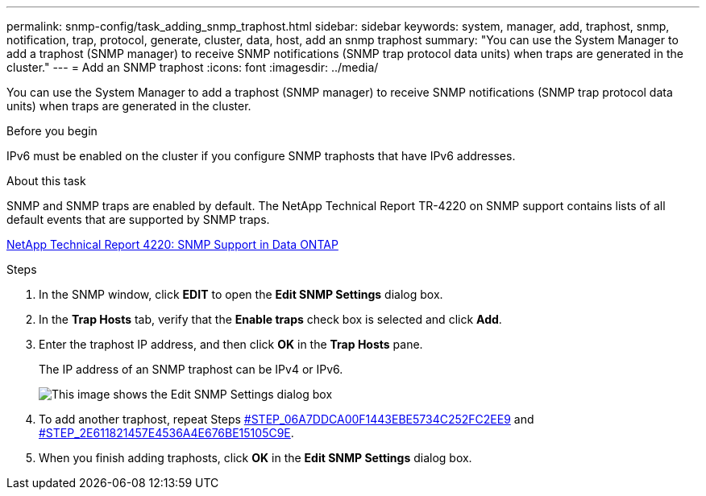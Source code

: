 ---
permalink: snmp-config/task_adding_snmp_traphost.html
sidebar: sidebar
keywords: system, manager, add, traphost, snmp, notification, trap, protocol, generate, cluster, data, host, add an snmp traphost
summary: "You can use the System Manager to add a traphost (SNMP manager) to receive SNMP notifications (SNMP trap protocol data units) when traps are generated in the cluster."
---
= Add an SNMP traphost
:icons: font
:imagesdir: ../media/

[.lead]
You can use the System Manager to add a traphost (SNMP manager) to receive SNMP notifications (SNMP trap protocol data units) when traps are generated in the cluster.

.Before you begin

IPv6 must be enabled on the cluster if you configure SNMP traphosts that have IPv6 addresses.

.About this task

SNMP and SNMP traps are enabled by default. The NetApp Technical Report TR-4220 on SNMP support contains lists of all default events that are supported by SNMP traps.

http://www.netapp.com/us/media/tr-4220.pdf[NetApp Technical Report 4220: SNMP Support in Data ONTAP]

.Steps

. In the SNMP window, click *EDIT* to open the *Edit SNMP Settings* dialog box.
. In the *Trap Hosts* tab, verify that the *Enable traps* check box is selected and click *Add*.
. Enter the traphost IP address, and then click *OK* in the *Trap Hosts* pane.
+
The IP address of an SNMP traphost can be IPv4 or IPv6.
+
image::../media/snmp_add_traphost.gif[This image shows the Edit SNMP Settings dialog box, Traphosts tab, in which the traphost status "enabled" is checked and the example traphost IP address "192.0.2.0" is entered.]

. To add another traphost, repeat Steps <<STEP_06A7DDCA00F1443EBE5734C252FC2EE9,#STEP_06A7DDCA00F1443EBE5734C252FC2EE9>> and <<STEP_2E611821457E4536A4E676BE15105C9E,#STEP_2E611821457E4536A4E676BE15105C9E>>.
. When you finish adding traphosts, click *OK* in the *Edit SNMP Settings* dialog box.
